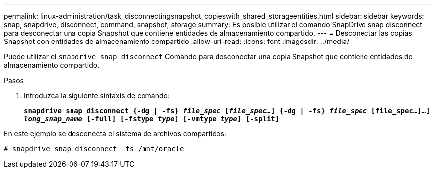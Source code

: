 ---
permalink: linux-administration/task_disconnectingsnapshot_copieswith_shared_storageentities.html 
sidebar: sidebar 
keywords: snap, snapdrive, disconnect, command, snapshot, storage 
summary: Es posible utilizar el comando SnapDrive snap disconnect para desconectar una copia Snapshot que contiene entidades de almacenamiento compartido. 
---
= Desconectar las copias Snapshot con entidades de almacenamiento compartido
:allow-uri-read: 
:icons: font
:imagesdir: ../media/


[role="lead"]
Puede utilizar el `snapdrive snap disconnect` Comando para desconectar una copia Snapshot que contiene entidades de almacenamiento compartido.

.Pasos
. Introduzca la siguiente sintaxis de comando:
+
`*snapdrive snap disconnect {-dg | -fs} _file_spec_ [_file_spec..._] {-dg | -fs} _file_spec_ [file_spec...]...] _long_snap_name_ [-full] [-fstype _type_] [-vmtype _type_] [-split]*`



En este ejemplo se desconecta el sistema de archivos compartidos:

[listing]
----
# snapdrive snap disconnect -fs /mnt/oracle
----